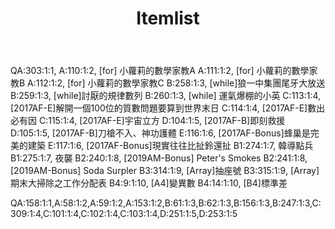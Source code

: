 #+TITLE: Itemlist

QA:303:1:1,
A:110:1:2,    [for] 小蘿莉的數學家教A
A:111:1:2,    [for] 小蘿莉的數學家教B
A:112:1:2,    [for] 小蘿莉的數學家教C
B:258:1:3,    [while]狼一中集團尾牙大放送
B:259:1:3,    [while]討厭的規律數列
B:260:1:3,    [while] 運氣爆棚的小英
C:113:1:4,    [2017AF-E]解開一個100位的質數問題要算到世界末日
C:114:1:4,    [2017AF-E]數出必有因
C:115:1:4,    [2017AF-E]宇宙立方
D:104:1:5,    [2017AF-B]即刻救援
D:105:1:5,    [2017AF-B]刀槍不入、神功護體
E:116:1:6,    [2017AF-Bonus]蜂巢是完美的建築
E:117:1:6,    [2017AF-Bonus]現實往往比扯鈴還扯
B1:274:1:7,   韓導點兵
B1:275:1:7,   夜襲
B2:240:1:8,   [2019AM-Bonus] Peter's Smokes
B2:241:1:8,   [2019AM-Bonus] Soda Surpler
B3:314:1:9,   [Array]抽座號
B3:315:1:9,   [Array]期末大掃除之工作分配表
B4:9:1:10,    [A4]變異數
B4:14:1:10,   [B4]標準差

QA:158:1:1,A:58:1:2,A:59:1:2,A:153:1:2,B:61:1:3,B:62:1:3,B:156:1:3,B:247:1:3,C:309:1:4,C:101:1:4,C:102:1:4,C:103:1:4,D:251:1:5,D:253:1:5

